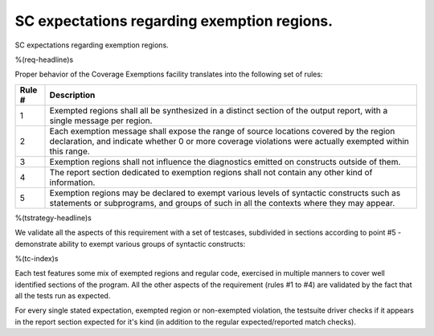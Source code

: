 SC expectations regarding exemption regions.
============================================

SC expectations regarding exemption regions.

%(req-headline)s

Proper behavior of the Coverage Exemptions facility translates into
the following set of rules:

====== ======================================================================
Rule # Description
====== ======================================================================
1      Exempted regions shall all be synthesized in a distinct section of
       the output report, with a single message per region.

2      Each exemption message shall expose the range of source locations
       covered by the region declaration, and indicate whether 0 or more
       coverage violations were actually exempted within this range.

3      Exemption regions shall not influence the diagnostics emitted on
       constructs outside of them.

4      The report section dedicated to exemption regions shall not contain
       any other kind of information.

5      Exemption regions may be declared to exempt various levels of
       syntactic constructs such as statements or subprograms, and groups of
       such in all the contexts where they may appear.
====== ======================================================================

%(tstrategy-headline)s

We validate all the aspects of this requirement with a set of testcases,
subdivided in sections according to point #5 - demonstrate ability to exempt
various groups of syntactic constructs:

%(tc-index)s

Each test features some mix of exempted regions and regular code, exercised in
multiple manners to cover well identified sections of the program. All the
other aspects of the requirement (rules #1 to #4) are validated by the fact
that all the tests run as expected.

For every single stated expectation, exempted region or non-exempted
violation, the testsuite driver checks if it appears in the report section
expected for it's kind (in addition to the regular expected/reported match
checks).

